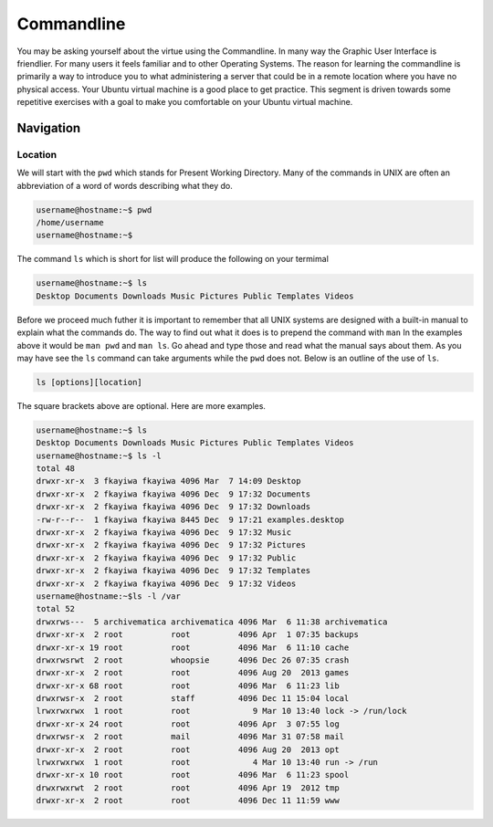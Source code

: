===========
Commandline
===========

You may be asking yourself about the virtue using the Commandline. In many way the Graphic User Interface is friendlier. For many users it feels familiar and to other Operating Systems. The reason for learning the commandline is primarily a way to introduce you to what administering a server that could be in a remote location where you have no physical access. Your Ubuntu virtual machine is a good place to get practice. This segment is driven towards some repetitive exercises with a goal to make you comfortable on your Ubuntu virtual machine.

Navigation
==========

Location 
--------

We will start with the ``pwd`` which stands for Present Working Directory. Many of the commands in UNIX are often an abbreviation of a word of words describing what they do. 

.. code::
	
	username@hostname:~$ pwd
	/home/username
	username@hostname:~$

The command ``ls`` which is short for list will produce the following on your termimal

.. code::
	
	username@hostname:~$ ls
	Desktop Documents Downloads Music Pictures Public Templates Videos

Before we proceed much futher it is important to remember that all UNIX systems are designed with a built-in manual to explain what the commands do. The way to find out what it does is to prepend the command with ``man`` In the examples above it would be ``man pwd`` and ``man ls``. Go ahead and type those and read what the manual says about them. As you may have see the ``ls`` command can take arguments while the ``pwd`` does not. Below is an outline of the use of ``ls``.

.. code::
	
	ls [options][location]

The square brackets above are optional. Here are more examples.

.. code::

	username@hostname:~$ ls
	Desktop Documents Downloads Music Pictures Public Templates Videos
	username@hostname:~$ ls -l
	total 48
	drwxr-xr-x  3 fkayiwa fkayiwa 4096 Mar  7 14:09 Desktop
	drwxr-xr-x  2 fkayiwa fkayiwa 4096 Dec  9 17:32 Documents
	drwxr-xr-x  2 fkayiwa fkayiwa 4096 Dec  9 17:32 Downloads
	-rw-r--r--  1 fkayiwa fkayiwa 8445 Dec  9 17:21 examples.desktop
	drwxr-xr-x  2 fkayiwa fkayiwa 4096 Dec  9 17:32 Music
	drwxr-xr-x  2 fkayiwa fkayiwa 4096 Dec  9 17:32 Pictures
	drwxr-xr-x  2 fkayiwa fkayiwa 4096 Dec  9 17:32 Public
	drwxr-xr-x  2 fkayiwa fkayiwa 4096 Dec  9 17:32 Templates
	drwxr-xr-x  2 fkayiwa fkayiwa 4096 Dec  9 17:32 Videos
	username@hostname:~$ls -l /var
	total 52
	drwxrws---  5 archivematica archivematica 4096 Mar  6 11:38 archivematica
	drwxr-xr-x  2 root          root          4096 Apr  1 07:35 backups
	drwxr-xr-x 19 root          root          4096 Mar  6 11:10 cache
	drwxrwsrwt  2 root          whoopsie      4096 Dec 26 07:35 crash
	drwxr-xr-x  2 root          root          4096 Aug 20  2013 games
	drwxr-xr-x 68 root          root          4096 Mar  6 11:23 lib
	drwxrwsr-x  2 root          staff         4096 Dec 11 15:04 local
	lrwxrwxrwx  1 root          root             9 Mar 10 13:40 lock -> /run/lock
	drwxr-xr-x 24 root          root          4096 Apr  3 07:55 log
	drwxrwsr-x  2 root          mail          4096 Mar 31 07:58 mail
	drwxr-xr-x  2 root          root          4096 Aug 20  2013 opt
	lrwxrwxrwx  1 root          root             4 Mar 10 13:40 run -> /run
	drwxr-xr-x 10 root          root          4096 Mar  6 11:23 spool
	drwxrwxrwt  2 root          root          4096 Apr 19  2012 tmp
	drwxr-xr-x  2 root          root          4096 Dec 11 11:59 www




